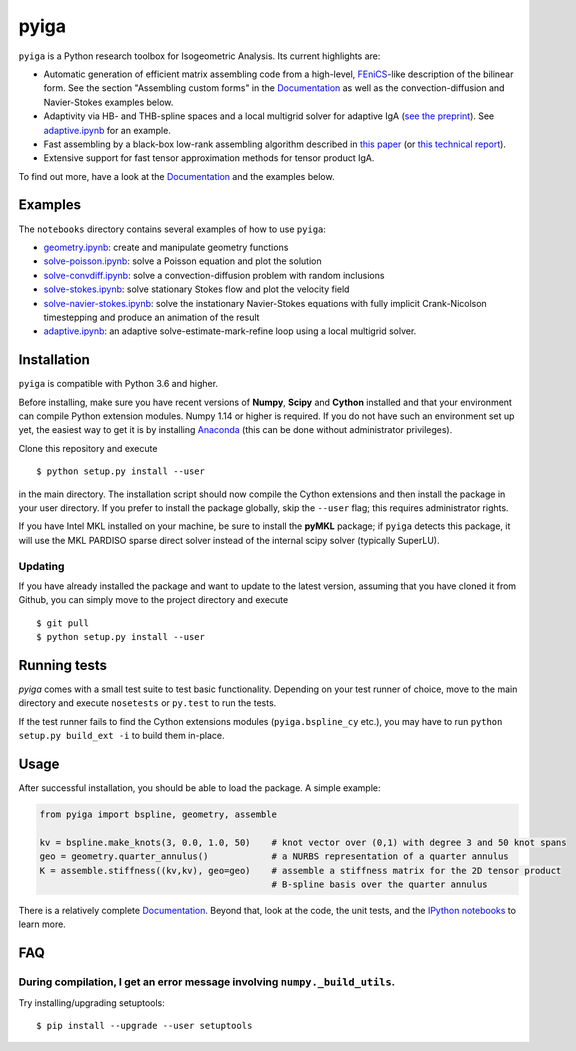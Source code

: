 
.. |travis| image:: https://travis-ci.org/c-f-h/pyiga.svg?branch=master
    :target: https://travis-ci.org/c-f-h/pyiga
.. |appveyor| image:: https://ci.appveyor.com/api/projects/status/1enc32o4ts2w9w17/branch/master?svg=true
   :target: https://ci.appveyor.com/project/c-f-h/pyiga
.. |codecov| image:: https://codecov.io/gh/c-f-h/pyiga/branch/master/graph/badge.svg
  :target: https://codecov.io/gh/c-f-h/pyiga

pyiga |travis| |appveyor| |codecov|
===================================

``pyiga`` is a Python research toolbox for Isogeometric Analysis. Its current highlights are:

* Automatic generation of efficient matrix assembling code from a high-level, FEniCS_-like description of the bilinear form. See the section "Assembling custom forms" in the `Documentation`_  as well as the convection-diffusion and Navier-Stokes examples below.
* Adaptivity via HB- and THB-spline spaces and a local multigrid solver for adaptive IgA (`see the preprint <https://www.ricam.oeaw.ac.at/files/reports/19/rep19-34.pdf>`_). See `adaptive.ipynb <notebooks/adaptive.ipynb>`_ for an example.
* Fast assembling by a black-box low-rank assembling algorithm described in
  `this paper <http://dx.doi.org/10.1016/j.cma.2018.01.014>`_
  (or `this technical report <http://www.numa.uni-linz.ac.at/publications/List/2017/2017-02.pdf>`_).
* Extensive support for fast tensor approximation methods for tensor product IgA.

To find out more, have a look at the `Documentation`_ and the examples below.

Examples
--------

The ``notebooks`` directory contains several examples of how to use ``pyiga``:

*  `geometry.ipynb <notebooks/geometry.ipynb>`_: create and manipulate geometry functions
*  `solve-poisson.ipynb <notebooks/solve-poisson.ipynb>`_: solve a Poisson equation and plot the solution
*  `solve-convdiff.ipynb <notebooks/solve-convdiff.ipynb>`_: solve a convection-diffusion problem with random inclusions
*  `solve-stokes.ipynb <notebooks/solve-stokes.ipynb>`_: solve stationary Stokes flow and plot the velocity field
*  `solve-navier-stokes.ipynb <https://nbviewer.jupyter.org/github/c-f-h/pyiga/blob/master/notebooks/solve-navier-stokes.ipynb>`_:    solve the instationary Navier-Stokes equations with fully implicit Crank-Nicolson timestepping and
   produce an animation of the result
*  `adaptive.ipynb <notebooks/adaptive.ipynb>`_: an adaptive solve-estimate-mark-refine loop using a local multigrid solver.


Installation
------------

``pyiga`` is compatible with Python 3.6 and higher.

Before installing, make
sure you have recent versions of **Numpy**, **Scipy** and **Cython** installed
and that your environment can compile Python extension modules.
Numpy 1.14 or higher is required.
If you do not have such an environment set up yet, the easiest way to get it
is by installing Anaconda_ (this can be done without administrator privileges).

Clone this repository and execute ::

    $ python setup.py install --user

in the main directory. The installation script should now compile the Cython
extensions and then install the package in your user directory. If you prefer
to install the package globally, skip the ``--user`` flag; this requires
administrator rights.

If you have Intel MKL installed on your machine, be sure to install the
**pyMKL** package; if ``pyiga`` detects this package, it will use the
MKL PARDISO sparse direct solver instead of the internal scipy solver
(typically SuperLU).

Updating
~~~~~~~~

If you have already installed the package and want to update to the latest
version, assuming that you have cloned it from Github, you can simply move to
the project directory and execute ::

    $ git pull
    $ python setup.py install --user

Running tests
-------------

`pyiga` comes with a small test suite to test basic functionality. Depending on
your test runner of choice, move to the main directory and execute
``nosetests`` or ``py.test`` to run the tests.

If the test runner fails to find the Cython extensions modules (``pyiga.bspline_cy`` etc.),
you may have to run ``python setup.py build_ext -i`` to build them in-place.

Usage
-----

After successful installation, you should be able to load the package. A simple example:

.. code:: python

    from pyiga import bspline, geometry, assemble

    kv = bspline.make_knots(3, 0.0, 1.0, 50)    # knot vector over (0,1) with degree 3 and 50 knot spans
    geo = geometry.quarter_annulus()            # a NURBS representation of a quarter annulus
    K = assemble.stiffness((kv,kv), geo=geo)    # assemble a stiffness matrix for the 2D tensor product
                                                # B-spline basis over the quarter annulus

There is a relatively complete `Documentation`_. Beyond that, look at the code,
the unit tests, and the `IPython notebooks`_ to learn more.


.. _IPython notebooks: ./notebooks
.. _Documentation: http://pyiga.readthedocs.io/en/latest/
.. _FEniCS: https://fenicsproject.org/
.. _Anaconda: https://www.anaconda.com/distribution/

FAQ
---

During compilation, I get an error message involving ``numpy._build_utils``.
~~~~~

Try installing/upgrading setuptools: ::

    $ pip install --upgrade --user setuptools
